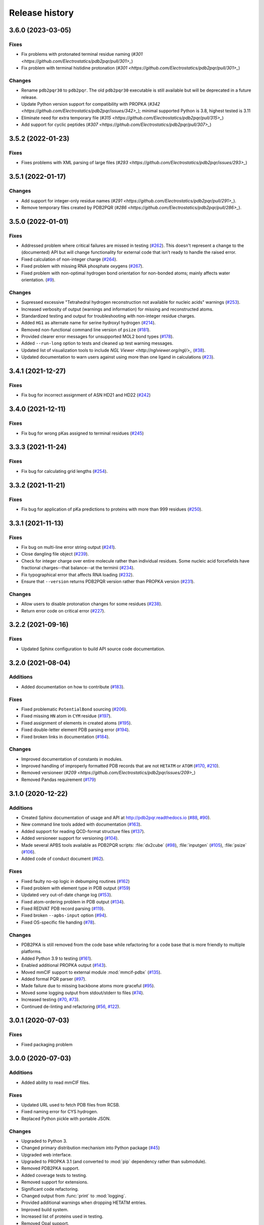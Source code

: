 ###############
Release history
###############

******************
3.6.0 (2023-03-05)
******************

Fixes
=====

* Fix problems with protonated terminal residue naming (`#301 <https://github.com/Electrostatics/pdb2pqr/pull/301>_`)
* Fix problem with terminal histidine protonation (`#301 <https://github.com/Electrostatics/pdb2pqr/pull/301>_`)

Changes
=======

* Rename ``pdb2pqr30`` to ``pdb2pqr``. The old ``pdb2pqr30`` executable is still available but will be deprecated in a future release.
* Update Python version support for compatibility with PROPKA (`#342 <https://github.com/Electrostatics/pdb2pqr/issues/342>_`);
  minimal supported Python is 3.8, highest tested is 3.11
* Eliminate need for extra temporary file (`#315 <https://github.com/Electrostatics/pdb2pqr/pull/315>_`)
* Add support for cyclic peptides (`#307 <https://github.com/Electrostatics/pdb2pqr/pull/307>_`)

******************
3.5.2 (2022-01-23)
******************

Fixes
=====

* Fixes problems with XML parsing of large files (`#293 <https://github.com/Electrostatics/pdb2pqr/issues/293>_`)

******************
3.5.1 (2022-01-17)
******************

Changes
=======

* Add support for integer-only residue names (`#291 <https://github.com/Electrostatics/pdb2pqr/pull/291>_`).
* Remove temporary files created by PDB2PQR (`#286 <https://github.com/Electrostatics/pdb2pqr/pull/286>_`).

******************
3.5.0 (2022-01-01)
******************

Fixes
=====

* Addressed problem where critical failures are missed in testing (`#262 <https://github.com/Electrostatics/pdb2pqr/issues/262>`_).  This doesn't represent a change to the (documented) API but will change functionality for external code that isn't ready to handle the raised error.
* Fixed calculation of non-integer charge (`#264 <https://github.com/Electrostatics/pdb2pqr/issues/264>`_).
* Fixed problem with missing RNA phosphate oxygens (`#267 <https://github.com/Electrostatics/pdb2pqr/issues/267>`_).
* Fixed problem with non-optimal hydrogen bond orientation for non-bonded atoms; mainly affects water orientation. (`#9 <https://github.com/Electrostatics/pdb2pqr/issues/9>`_).

Changes
=======

* Supressed excessive "Tetrahedral hydrogen reconstruction not available for nucleic acids" warnings (`#253 <https://github.com/Electrostatics/pdb2pqr/issues/253>`_).
* Increased verbosity of output (warnings and information) for missing and reconstructed atoms.
* Standardized testing and output for troubleshooting with non-integer residue charges.
* Added ``HG1`` as alternate name for serine hydroxyl hydrogen (`#214 <https://github.com/Electrostatics/pdb2pqr/issues/214>`_).
* Removed non-functional command line version of ``psize`` (`#181 <https://github.com/Electrostatics/pdb2pqr/issues/181>`_).
* Provided clearer error messages for unsupported MOL2 bond types (`#178 <https://github.com/Electrostatics/pdb2pqr/issues/178>`_).
* Added ``--run-long`` option to tests and cleaned up test warning messages.
* Updated list of visualization tools to include `NGL Viewer <http://nglviewer.org/ngl/>_` (`#38 <https://github.com/Electrostatics/pdb2pqr/issues/38>`_).
* Updated documentation to warn users against using more than one ligand in calculations (`#23 <https://github.com/Electrostatics/pdb2pqr/issues/23>`_).

******************
3.4.1 (2021-12-27)
******************

Fixes
=====

* Fix bug for incorrect assignment of ASN HD21 and HD22 (`#242 <https://github.com/Electrostatics/pdb2pqr/issues/242>`_)

******************
3.4.0 (2021-12-11)
******************

Fixes
=====

* Fix bug for wrong pKas assigned to terminal residues (`#245 <https://github.com/Electrostatics/pdb2pqr/pull/245>`_)

******************
3.3.3 (2021-11-24)
******************

Fixes
=====

* Fix bug for calculating grid lengths (`#254 <https://github.com/Electrostatics/pdb2pqr/issues/254>`_).

******************
3.3.2 (2021-11-21)
******************

Fixes
=====

* Fix bug for application of pKa predictions to proteins with more than 999 residues (`#250 <https://github.com/Electrostatics/pdb2pqr/issues/250>`_).

******************
3.3.1 (2021-11-13)
******************

Fixes
=====

* Fix bug on multi-line error string output (`#241 <https://github.com/Electrostatics/pdb2pqr/pull/241>`_).
* Close dangling file object (`#239 <https://github.com/Electrostatics/pdb2pqr/pull/239>`_).
* Check for integer charge over entire molecule rather than individual residues.  Some nucleic acid forcefields have fractional charges--that balance--at the terminii (`#234 <https://github.com/Electrostatics/pdb2pqr/pull/234>`_).
* Fix typographical error that affects RNA loading (`#232 <https://github.com/Electrostatics/pdb2pqr/pull/232>`_).
* Ensure that ``--version`` returns PDB2PQR version rather than PROPKA version (`#231 <https://github.com/Electrostatics/pdb2pqr/pull/231>`_).

Changes
=======

* Allow users to disable protonation changes for some residues (`#238 <https://github.com/Electrostatics/pdb2pqr/pull/238>`_).
* Return error code on critical error (`#227 <https://github.com/Electrostatics/pdb2pqr/pull/227>`_).

******************
3.2.2 (2021-09-16)
******************

Fixes
=====

* Updated Sphinx configuration to build API source code documentation.

******************
3.2.0 (2021-08-04)
******************

Additions
=========

* Added documentation on how to contribute (`#183 <https://github.com/Electrostatics/pdb2pqr/pull/183>`_).

Fixes
=====

* Fixed problematic ``PotentialBond`` sourcing (`#206 <https://github.com/Electrostatics/pdb2pqr/pull/206>`_).
* Fixed missing ``HN`` atom in ``CYM`` residue (`#197 <https://github.com/Electrostatics/pdb2pqr/pull/197>`_).
* Fixed assignment of elements in created atoms (`#195 <https://github.com/Electrostatics/pdb2pqr/pull/195>`_).
* Fixed double-letter element PDB parsing error (`#194 <https://github.com/Electrostatics/pdb2pqr/pull/194>`_).
* Fixed broken links in documentation (`#184 <https://github.com/Electrostatics/pdb2pqr/issues/184>`_).

Changes
=======

* Improved documentation of constants in modules.
* Improved handling of improperly formatted PDB records that are not ``HETATM`` or ``ATOM`` (`#170 <https://github.com/Electrostatics/pdb2pqr/issues/170>`_, `#210 <https://github.com/Electrostatics/pdb2pqr/issues/210>`_).
* Removed versioneer (`#209 <https://github.com/Electrostatics/pdb2pqr/issues/209>_`)
* Removed Pandas requirement (`#179 <https://github.com/Electrostatics/pdb2pqr/issues/179>`_)

******************
3.1.0 (2020-12-22)
******************

Additions
=========

* Created Sphinx documentation of usage and API at http://pdb2pqr.readthedocs.io (`#88 <https://github.com/Electrostatics/pdb2pqr/pull/88>`_, `#90 <https://github.com/Electrostatics/pdb2pqr/pull/90>`_).

* New command line tools added with documentation (`#163 <https://github.com/Electrostatics/pdb2pqr/pull/163>`_).

* Added support for reading QCD-format structure files (`#137 <https://github.com/Electrostatics/pdb2pqr/pull/137>`_).

* Added versioneer support for versioning (`#104 <https://github.com/Electrostatics/pdb2pqr/pull/104>`_).

* Made several APBS tools available as PDB2PQR scripts:  :file:`dx2cube` (`#98 <https://github.com/Electrostatics/pdb2pqr/pull/98>`_), :file:`inputgen` (`#105 <https://github.com/Electrostatics/pdb2pqr/pull/105>`_), :file:`psize` (`#106 <https://github.com/Electrostatics/pdb2pqr/pull/106>`_).

* Added code of conduct document (`#62 <https://github.com/Electrostatics/pdb2pqr/pull/62>`_).

Fixes
=====

* Fixed faulty no-op logic in debumping routines (`#162 <https://github.com/Electrostatics/pdb2pqr/pull/162>`_)

* Fixed problem with element type in PDB output (`#159 <https://github.com/Electrostatics/pdb2pqr/pull/159>`_)

* Updated very out-of-date change log (`#153 <https://github.com/Electrostatics/pdb2pqr/issues/153>`_).

* Fixed atom-ordering problem in PDB output (`#134 <https://github.com/Electrostatics/pdb2pqr/pull/134>`_).

* Fixed REDVAT PDB record parsing (`#119 <https://github.com/Electrostatics/pdb2pqr/pull/119>`_).

* Fixed broken ``--apbs-input`` option (`#94 <https://github.com/Electrostatics/pdb2pqr/pull/94>`_).

* Fixed OS-specific file handing (`#78 <https://github.com/Electrostatics/pdb2pqr/pull/78>`_).

Changes
=======

* PDB2PKA is still removed from the code base while refactoring for a code base that is more friendly to multiple platforms.

* Added Python 3.9 to testing (`#161 <https://github.com/Electrostatics/pdb2pqr/pull/161>`_).

* Enabled additional PROPKA output (`#143 <https://github.com/Electrostatics/pdb2pqr/pull/143>`_).

* Moved mmCIF support to external module :mod:`mmcif-pdbx` (`#135 <https://github.com/Electrostatics/pdb2pqr/pull/135>`_).

* Added formal PQR parser (`#97 <https://github.com/Electrostatics/pdb2pqr/pull/97>`_).

* Made failure due to missing backbone atoms more graceful (`#95 <https://github.com/Electrostatics/pdb2pqr/pull/95>`_).

* Moved some logging output from stdout/stderr to files (`#74 <https://github.com/Electrostatics/pdb2pqr/pull/74>`_).

* Increased testing (`#70 <https://github.com/Electrostatics/pdb2pqr/pull/70>`_, `#73 <https://github.com/Electrostatics/pdb2pqr/pull/70>`_).

* Continued de-linting and refactoring (`#56 <https://github.com/Electrostatics/pdb2pqr/pull/56>`_, `#122 <https://github.com/Electrostatics/pdb2pqr/pull/122>`_).


******************
3.0.1 (2020-07-03)
******************

Fixes
=====

* Fixed packaging problem

******************
3.0.0 (2020-07-03)
******************

Additions
=========

* Added ability to read mmCIF files.

Fixes
=====

* Updated URL used to fetch PDB files from RCSB.

* Fixed naming error for CYS hydrogen.

* Replaced Python pickle with portable JSON.

Changes
=======

* Upgraded to Python 3.

* Changed primary distribution mechanism into Python package (`#45 <https://github.com/Electrostatics/pdb2pqr/pull/45>`_)

* Upgraded web interface.

* Upgraded to PROPKA 3.1 (and converted to :mod:`pip` dependency rather than submodule).

* Removed PDB2PKA support.

* Added coverage tests to testing.

* Removed support for extensions.

* Significant code refactoring.

* Changed output from :func:`print` to :mod:`logging`.

* Provided additional warnings when dropping HETATM entries.

* Improved build system.

* Increased list of proteins used in testing.

* Removed Opal support.

* Added GitHub actions for continuous integration testing.


***************
2.1.1 (2016-03)
***************

Additions
=========

* Replaced the Monte Carlo method for generating titration curves with Graph Cut.
  See http://arxiv.org/1507.07021/

Fixes
=========

* Added a check before calculating pKa's for large interaction energies

Known bugs
==========

* If more than one extension is run from the command line and one of the extensions modifies the protein data structure it could affect the output of the other extension.
  The only included extensions that exhibit this problem are resinter and newresinter.

* Running ligands and PDB2PKA at the same time is not currently supported.

* PDB2PKA currently leaks memory slowly.
  Small jobs will use about twice the normally required RAM (i.e. ~14 titratable residues will use 140MB).
  Big jobs will use about 5 times the normally required RAM (60 titratable residues will use 480MB).
  We are working on this.

***************
2.1.0 (2015-12)
***************

Additions
=========

* Added alternate method to do visualization using 3dmol.

* Replaced the Monte Carlo method for generating titration curves with Graph Cut.
  See http://arxiv.org/abs/1507.07021.
  If you prefer the Monte Carlo Method, please use http://nbcr-222.ucsd.edu/pdb2pqr_2.0.0/

Fixes
=====

* Added compile options to allow for arbitrary flags to be added.
  Helps work around some platforms where scons does not detect the needed settings correctly.

* Fixed broken links on APBS submission page.

* Added some missing files to query status page results.

* Fixed some pages to use the proper CSS file.

* Better error message for ``--assign-only`` and HIS residues.

* Fixed PROPKA crash for unrecognized residue.

* Debumping routines are now more consistent across platforms.
  This fixes pdb2pka not giving the same results on different platforms.

Changes
=======

* Added ``fabric`` script used to build and test releases.
* The :mod:`newtworkx` library is now required for :mod:`pdb2pka`.

Known bugs
==========

* If more than one extension is run from the command line and one of the extensions modifies the protein data structure it could affect the output of the other extension.
  The only included extensions that exhibit this problem are resinter and newresinter.

* Running ligands and PDB2PKA at the same time is not currently supported.

* PDB2PKA currently leaks memory slowly.
  Small jobs will use about twice the normally required RAM (i.e. ~14 titratable residues will use 140MB).
  Big jobs will use about 5 times the normally required RAM (60 titratable residues will use 480MB).
  We are working on this.

***************
2.0.0 (2014-12)
***************

Additions
=========

* Improved look of web interface.

* Option to automatically drop water from pdb file before processing.

* Integration of PDB2PKA  into PDB2PQR as an alternative to PROPKA.

* Support for compiling with VS2008 in Windows.

* Option to build with debug headers.

* PDB2PKA now detects and reports non Henderson-Hasselbalch behavior.

* PDB2PKA can be instructed whether or not to start from scratch with ``--pdb2pka-resume``.

* Can now specify output directory for PDB2PKA.

* Improved error regarding backbone in some cases.

* Changed time format on query status page.

* Improved error catching on web interface.

Fixes
=====

* Fixed executable name when creating binaries for Unix based operating systems.

* Fixed potential crash when using ``--clean`` with extensions.

* Fixed MAXATOMS display on server home page.

* PDB2PKA now mostly respects the ``--verbose`` setting.

* Fixed how hydrogens are added by PDB2PKA for state changes in some cases.

* Fixed :mod:`psize` error check.

* Will now build properly without ligand support if :mod:`numpy` is not installed.

* Removed old automake build files from all test ported to scons.

* Fixed broken opal backend.

Changes
=======

* Command line interface to PROPKA changed to accommodate PDB2PKA.
  PROPKA is now used with ``--ph-calc-method=propka --with-ph`` now defaults to 7.0 and is only required if a different pH value is required.

* ``--ph-calc-method`` to select optional method to calculate pH values used to protonate titratable residues.
  Possible options are "propka" and "pdb2pka".

* Dropped support for compilation with mingw.
  Building on Windows now requires VS 2008 installed in the default location.

* Updated included Scons to 2.3.3

* PDB2PKA can now be run directly (not integrated in PDB2PQR) with pka.py.
  Arguments are PDBfile and Output directory.

* No longer providing 32-bit binary build.
  PDB2PKA support is too memory-intensive to make this practical in many cases.

Known bugs
==========

* If more than one extension is run from the command line and one of the extensions modifies the protein data structure it could affect the output of the other extension.
  The only included extensions that exhibit this problem are resinter and newresinter.
* Running ligands and PDB2PKA at the same time is not currently supported.

* PDB2PKA currently leaks memory slowly.
  Small jobs will use about twice the normally required RAM (i.e. ~14 titratable residues will use 140MB).
  Big jobs will use about 5 times the normally required RAM (60 titratable residues will use 480MB).
  We are working on this.

*************
1.9 (2014-03)
*************

Additions
=========

* Added support for reference command line option for PROPKA.

* Added newresinter plugin to provide alternate methods for calculating interaction energies between residues.

* Added propka support for phosphorous sp3.
  Thanks to Dr. Stefan Henrich

Fixes
=====

* Rolled back change that prevented plugins from interfering with each other.
  Large proteins would cause a stack overflow when trying to do a deep copy

* Fixed apbs input file to match what web interface produces.

* Fixed user specified mobile ion species not being passed to apbs input file.

* Removed ambiguous A, ADE, C, CYT, G, GUA, T, THY, U, URA as possible residue names.

* Fixed hbond extension output to include insertion code in residue name.

* Fixed debumping routines not including water in their checks.
  Fixes bad debump of ASN B 20 in 1gm9 when run with pH 7.0.

* Fixed debumping failing to use best angle for a specific dihedral angle when no tested angles are without conflict.

* Fixed debumping using asymmetrical cutoffs and too large cutoffs in many checks involving hydrogen.

* Fixed debumping accumulating rounding error while checking angles.

* Fixed inconsistencies in pdb parsing.
  Thanks to Dr. Stefan Henrich

* Fixed problems with propka handling of aromatic carbon/nitrogen.
  Thanks to Dr. Stefan Henrich

* Fixed case where certain apbs compile options would break web visualization.

* Fixed improper handling of paths with a '.' or filenames with more than one '.' in them.

Changes
=======

* Updated INSTALL file to reflect no more need for Fortran.

* Removed eval from pdb parsing routines.

* Updated web links where appropriate.

* Binary builds do not require python or numpy be installed to use.
  Everything needed to run PDB2PQR is included.
  Just unpack and use.

* OSX binaries require OSX 10.6 or newer.
  The OSX binary is 64-bit.

* Linux binaries require CentOS 6 or newer and have been tested on Ubuntu 12.04 LTS and Linux Mint 13.
  If you are running 64-bit Linux use the 64-bit libraries. In some cases the needed 32-bit system libraries will not be installed on a 64-bit system.

* Windows binaries are 32 bit and were built and tested on Windows 7 64-bit but should work on Windows XP, Vista, and 8 both 32 and 64-bit systems.

* PDB2PQR can now be compiled and run on Windows using MinGW32.
  See http://mingw.org/ for details.

* PDB2PQR now uses Scons for compilations.
  With this comes improved automated testing.

* A ligand file with duplicate atoms will cause pdb2pqr to stop instead of issue a warning.
  Trust us, this is a feature, not a bug!

* Improved error reporting.

* Mol2 file handling is now case insensitive with atom names.

* PROPKA with a pH of 7 is now specified by default on the web service.

* Compilation is now done with scons.

* Verbose output now includes information on all patches applied during a run.

* Added stderr and stdout to web error page.

* Added warning to water optimization when other water is ignored.

* Command line used to generate a pqr is now duplicated in the comments of the output.

* Added support for NUMMDL in parser.

* Added complete commandline feature test.
  Use complete-test target.

* Added a PyInstaller spec file.
  Standalone pdb2pqr builds are now possible.

* Removed :mod:`numpy` from contrib.
  The user is expected to have :mod:`numpy` installed and available to python at configuration.

* Support for :mod:`numeric` dropped.

Known bugs
==========

* If more than one extension is run from the command line and one of the extensions modifies the protein data structure it could affect the output of the other extension.
  The only included extensions that exhibit this problem are resinter and newresinter.

*************
1.8 (2012-01)
*************

Additions
=========

* Added residue interaction energy extension

* Added Opal configuration file.

Fixes
=====

* Cleaned up white space in several files and some pydev warnings

* Creating print output no longer clears the chain id data from atoms in the data.
  (Affected resinter plugin)

* Removed possibility of one plug-in affecting the output of another

* Fixed ``--protonation=new`` option for :mod:`propka30`

* Improved time reporting for apbs jobs

* Fixed opal runtime reporting

* Fixed misspelled command line options that prevented the use of PEOEPB and TYL06

* Fixed error handling when certain data files are missing

* Fixed :makevar:`LDFLAGS` environment variable not being used along with python specific linker flags to link :file:`Algorithms.o` and :file:`_pMC_mult.so`

* Fixed possible Attribute error when applying naming scheme.

Changes
=======

* Updated PROPKA to version 3.0

* Added protein summary extension

* Combined :mod:`hbond` and :mod:`hbondwhatif` into one extension (:mod:`hbond`) with new command line parameters

* Combined :mod:`rama`, :mod:`phi`, :mod:`psi` into one extension (:mod:`rama`) with new command line parameters.

* Extensions may now add their own command line arguments. Extensions with their own command line arguments will be grouped separately.

* Improved interface for extensions

*******************
1.7.1a (2011-09-13)
*******************

Additions
=========

* Added force field example.

Fixes
=====

* Fixed ligand command line option.

* Fixed capitalization of force field in PQR header.

* Fixed error handling for opal errors.

* Fixed web logging error when using ligand files, user force fields, and name files.

* Fixed extension template in documentation.

* Fixed 1a1p example README to reflect command line changes.

***************
1.7.1 (2011-08)
***************

Additions
=========

* Switched Opal service urls from sccne.wustl.edu to NBCR.

* Added more JMol controls for visualization, JMol code and applets provided by Bob Hanson.

* Changed default forcefield to PARSE in web interface.

Fixes
=====

* Fixed crash when opal returns an error.

* Fixed specific combinations of command-line arguments causing :file:`pdb2pqr.py` to crash.

* Fixed opal job failing when filenames have spaces or dashs.

* Fixed gap in backbone causing irrationally placed hydrogens.

* Fixed crash when too many fixes are needed when setting termini.

* Corrected web and command line error handling in many cases.

* Fixed ``--username`` command line option.

* Fixed ambiguous user created forcefield and name handling. Now ``--username`` is required if ``--userff`` is used.

* Fixed :file:`querystatus.py` not redirecting to generated error page.

*************
1.7 (2010-10)
*************

Changes
=======

* For PDB2PQR web interface users:  the JMol web interface for APBS calculation visualization has been substantially improved, thanks to help from Bob Hanson.
  Those performing APBS calculations via the PDB2PQR web interface now have a much wider range of options for visualizing the output online -- as well as downloading for offline analysis.

* For PDB2PQR command-line and custom web interface users:  the Opal service URLs have changed to new NBCR addresses.
  Old services hosted at .wustl.edu addresses have been decommissioned.
  Please upgrade ASAP to use the new web service.
  Thank you as always to the staff at NBCR for their continuing support of APBS/PDB2PQR web servers and services.

*************
1.6 (2010-04)
*************

Additions
=========

* Added Swanson force field based on Swanson et al paper (http://dx.doi.org/10.1021/ct600216k).

* Modified :func:`printAtoms` method.
  Now "TER" is printed at the end of every chain.

* Added Google Analytics code to get the statistics on the production server.

* Modified APBS calculation page layout to hide parameters by default and display PDB ID

* Added ``make test-webserver``, which tests a long list of PDBs (246 PDBs) on the production PDB2PQR web server.

* Removed ``nlev`` from :file:`inputgen.py` and :file:`inputgen_pKa.py` as nlev keyword is now deprecated in APBS.

* Added PARSE parameters for RNA, data from: Tang C. L., Alexov E, Pyle A. M., Honig B. Calculation of pKas in RNA: On the Structural Origins and Functional Roles of Protonated Nucleotides. Journal of Molecular Biology 366 (5) 1475-1496, 2007.

Fixes
=====

* Fixed a minor bug: when starting :file:`pka.py` from pdb2pka directory using command like ``python pka.py [options] inputfile``, we need to make sure scriptpath does not end with "/".

* Fixed a bug which caused "coercing to Unicode: need string or buffer, instance found" when submitting PDB2PQR jobs with user-defined force fields on Opal based web server.

* Fixed a bug in :file:`main_cgi.py`, now Opal-based PDB2PQR jobs should also be logged in :file:`usage.txt` file.

* Updated :file:`src/utilities.py` with a bug fix provided by Greg Cipriano, which prevents infinite loops in analyzing connected atoms in certain cases.

* Fixed a bug related to neutraln and/or neutralc selections on the web server.

* Fixed a special case with ``--ffout`` and 1AIK, where the N-terminus is acetylated.

* Fixed a bug in :file:`psize.py` per Michael Lerner's suggestion. The old version of :file:`psize.py` gives wrong cglen and fglen results in special cases (e.g., all y coordinates are negative values).

* Fixed a bug in :file:`main_cgi.py`, eliminated input/output file name confusions whether a PDB ID or a pdb file is provided on the web server.

* Fixed a bug which causes run time error on the web server when user-defined force field and names files are provided.

* Fixed a bug in :file:`apbs_cgi.py`: pdb file names submitted by users are not always 4 characters long.

*************
1.5 (2009-10)
*************

Additions
=========

* APBS calculations can be executed through the PDB2PQR web interface in the production version of the server

* APBS-calculated potentials can be visualized via the PDB2PQR web interface thanks to Jmol

* Disabled Typemap output by default, added --typemap flag to create typemap output if needed.

* Enabled "Create APBS Input File" by default on the web server, so that APBS calculation and visualization are more obvious to the users.

* Added warnings to stderr and the REMARK field in the output PQR file regarding multiple occupancy entries in PDB file.

* Added more informative messages in REMARK field, explaining why PDB2PQR was unable to assign charges to certain atoms.

* Added ``make test-long``, which runs PDB2PQR on a long list (246) of PDBs by default, it is also possible to let it run on specified number of PDBs, e.g.,  ``export TESTNUM=50; make test-long``

* Merged PDB2PKA code, PDB2PKA is functional now.

* Added two new options: ``--neutraln`` and ``--neutralc``, so that users can manually make the N-termini or C-termini of their proteins neutral.

* Added a ``local-test``, which addresses the issue of Debian-like Linux distros not allowing fetching PDBs from the web.

* Added deprotonated Arginine form for post-PROPKA routines.
  This only works for PARSE forcefield as other forcefields lack deprotonated ARG parameters.

Fixes
=====

* Verbosity outputs should be stdouts, not stderrs in web server interface.
  Corrected this in :file:`src/routines.py`.

* Fixed a bug in :file:`psize.py`: for a pqr file with no ATOM entries but only HETATM entries in it, :file:`inputgen.py` should still create an APBS input file with reasonable grid lengths.

* Added special handling for special mol2 formats (unwanted white spaces or blank lines in ATOM or BOND records).

* Added template file to doc directory, which fixed a broken link in  programmer guide.

Changes
=======

* Updated structures.py, now PDB2PQR keeps the insertion codes from PDB files.

* Updated NBCR opal service urls from http://ws.nbcr.net/opal/... to http://ws.nbcr.net/opal2/...

* Compressed APBS OpenDX output files in zip format, so that users can download zip files from the web server.

* Removed "EXPERIMENTAL" from APBS web solver interface and Jmol visualization interface.

* Updated all APBS related urls from http://apbs.sourceforge.net/... to http:/apbs.wustl.edu/...

* Updated inputgen.py with --potdx and --istrng options added, original modification code provided by Miguel Ortiz-Lombardía.

* Changed default Opal service from http://ws.nbcr.net/opal2/services/pdb2pqr_1.4.0 to http://sccne.wustl.edu:8082/opal2/services/pdb2pqr-1.5

***************
1.4.0 (2009-03)
***************

Additions
=========

* Added a whitespace option by by putting whitespaces between atom name and residue name, between x and y, and between y and z.

* Added radius for Chlorine in ligff.py.

* Added PEOEPB forcefield, data provided by Paul Czodrowski.
* Updated inputgen.py to write out the electrostatic potential for APBS input file.

Fixes
=====

* Fixed a legacy bug with the web server (web server doesn't like ligand files generated on Windows or old Mac OS platforms).

* Fixed a bug in :file:`configure.ac`, so that PDB2PQR no longer checks for :file:`Numpy.pth` at configure stage.

* Updated :file:`pdb2pka/substruct/Makefile.am`.

* Fixed :func:`isBackbone` bug in :file:`definitions.py`.

* Fixed a bug for :class:`Carboxylic` residues in :file:`hydrogens.py`.

* Fixed a bug in :file:`routines.py`, which caused hydrogens added in LEU and ILE in eclipsed conformation rather than staggered.

* Fixed a bug in :file:`configure.ac`, now it is OK to configure with double slashes in the prefix path, e.g.,  ``--prefix=/foo/bar//another/path``

* Fixed a bug in nucleic acid naming scheme.

* Fixed a bug involving MET, GLY as NTERM, CTERM with ``--ffout`` option.

* Fixed a bug for PRO as C-terminus with PARSE forcefield.

* Fixed a bug for ND1 in HIS as hacceptor.

* Fixed the ``--clean`` option bug.

* Fixed a bug in CHARMM naming scheme.

* Fixed a bug in :file:`test.cpp` of the simple test (which is related to recent modifications of 1AFS in Protein Data Bank).

Changes
=======

* Updated :file:`html/master-index.html`, deleted :file:`html/index.php`.

* Updated pydoc by running :file:`genpydoc.sh`.

* Updated CHARMM.DAT with two sets of phosphoserine parameters.

* Allowed amino acid chains with only one residue, using ``--assign-only`` option.

* Updated :file:`server.py.in` so that the ligand option is also recorded in :file:`usage.txt`.

* Updated HE21, HE22 coordinates in GLN according to the results from AMBER Leap program.

* Updated :file:`Makefile.am` with Manuel Prinz's patch (removed distclean2 and appended its contents to distclean-local).

* Updated :file:`configure.ac`, :file:`pdb2pqr-opal.py`; added :file:`AppService_client.py` and :file:`AppService_types.py` with Samir Unni's changes, which fixed earlier problems in invoking Opal services.

* Applied two patches from Manuel Prinz to :file:`pdb2pka/pMC_mult.h` and :file:`pdb2pka/ligand_topology.py`.

* Updated :file:`PARSE.DAT:file:` with the source of parameters.

* Created a :file:`contrib` folder with :mod:`numpy-1.1.0` package.
  PDB2PQR will install numpy by default unless any of the following conditions is met:

  * Working version of NumPy dectected by autoconf.
  * User requests no installation with ``--disable-pdb2pka`` option.
  * User specifies external NumPy installation

* Merged Samir Unni's branch.
  Now PDB2PQR Opal and APBS Opal services are available (through ``--with-opal`` and/or ``--with-apbs``, ``--with-apbs-opal`` options at configure stage).

* Added error handling for residue name longer than 4 characters.

* Updated :file:`hbond.py` with Mike Bradley's definitions for ANGLE_CUTOFF and DIST_CUTOFF by default.

* Removed PyXML-0.8.4, which is not required for ZSI installation.

* Updated propka error message for make adv-test -- propka requires a version of Fortran compiler.

* Updated :file:`na.py` and :file:`PATCHES.xml` so that PDB2PQR handles three lettered RNA residue names (ADE, CYT, GUA, THY, and URA) as well.

* Updated NA.xml with HO2' added as an alternative name for H2'', and H5" added as an alternative name for H5''.

* Updated version numbers in html/ and doc/pydoc/ .

* Updated web server.
  When selecting user-defined forcefield file from the web server, users should also provide :file:`.names` file.

* Removed http://enzyme.ucd.ie/Services/pdb2pqr/ from web server list.

* Eliminated the need for protein when processing other types (ligands,  nucleic acids).

* Updated :file:`psize.py` with Robert Konecny's patch to fix inconsistent assignment of fine grid numbers in some (very) rare cases.

* Made whitespace option available for both command line and web server versions.

* Updated :file:`inputgen_pKa.py` with the latest version.

***************
1.3.0 (2008-01)
***************

Additions
=========

* Added ``make test`` and ``make adv-test``

* Added integration with Opal for launching jobs as well as querying status

Fixes
=====

* Fixed the line feed bug.
  Now PDB2PQR handles different input files (:file:`.pdb` and file:`.mol2`) created or saved on different platforms.

* Fixed ``hbondwhatif`` warning at start up.

* Fixed problems with ``make dist``

* The default value of 7.00 for the pH on the server form is removed due to a problem with browser refershing.

Changes
=======

* The user may use NUMPY to specify the location of NUMPY.

* Both PDB2PKA and PROPKA are enabled by default.
  PDB2PKA is enabled by default since ligand parameterization would fail without this option.

* For a regular user, ``make install`` tells the user the exact command the system administrator will use to make the URL viewable.

* Updated warning messages for lines beginning with SITE, TURN, SSBOND and LINK.

* Switched license from GPL to BSD.

* Made a new tar ball :file:`pdb2pqr-1.3.0-1.tar.gz` for Windows users who cannot create file:`pdb2pqr.py` through configure process.

* file:`configure` now automatically detects SRCPATH, WEBSITE, and the location of file:`pdb2pqr.cgi`.
  In version 1.2.1, LOCALPATH(SRCPATH) and WEBSITE were defined in file:`src/server.py` and the location of file:`pdb2pqr.cgi` was specified in file:`html/server.html` (file:`index.html`).
  Configure now uses variable substitution with new files file:`src/server.py.in` and file:`html/server.html.in` to create file:`src/server.py` and file:`html/server.html` (file:`index.html`).

* :makevar:`SRCPATH` is automatically set to the current working directory.
  :makevar:`WEBSITE` is automatically set to http://fully_qualified_domain_name/pdb2pqr.
  Path to CGI is automcailly set to http://fully_qualified_domain_name/pdb2pqr/pdb2pqr.cgi.

* In version 1.2.1, there were 3 variables that needed to be changed to set up a server at a location different from agave.wustl.edu.
  :makevar:`LOCALPATH`, :makevar:`WEBSITE`, and the location of the CGI file.
  In this version, :makevar:`LOCALPATH` has been used to :makevar:`SRCPATH` to avoid confusion, since :makevar:`LOCALPATH` could be interpreted as the local path for source files or the localpath for the server.

* Since configure now automatically sets the locations of files/directories based on the machine and configure options, the default  agave.wustl.edu locations are not used anymore.

* A copy of :file:`pdb2pqr.css` is included.

* :file:`configure` prints out information about parameters such as python flags, srcpath, localpath, website, etc.

* :file:`configure` now automatically creates tmp/ with r + w + x permissions.

* :file:`configure` now automatically copies :file:`pdb2pqr.py` to :file:`pdb2pqr.cgi`.

* :file:`configure` now automatically copies :file:`html/server.html` to :file:`index.html` after variable substitution.
  In :file:`src/server.py.in` (:file:`src/server.py`), :makevar:`WEBNAME` is changed to :file:`index.html`.

* :file:`${HOME}/pdb2pqr` is the default prefix for a regular user

* :file:`/var/www/html` is the default prefix for root

* http://FQDN/pdb2pqr as default website.

* ``make install`` runs ``make`` first, and the copies the approprite files to ``--prefix``.

* If root did not specify ``--prefix`` and :file:`/var/www/html/pdb2pqr` already exists, then a warning is issued, and the user may choose to quit or overwrite that directory.

* Similary, if a regular user did not specify ``--prefix`` and :file:`${HOME}/pdb2pqr` already exists, then a warning is issued, and the user may choose to quit or overwrite that directory.

* If root does not specify ``--prefix`` to be a directory to be inside :file:`/var/www/html` (for example, ``--prefix=/share/apps/pdb2pqr``), then a symbolic link will be made to :file:`/var/www/html/pdb2pqr` during ``make install``.

* :file:`configure` option ``--with-url`` can be specified either as something like http://sandstone.ucsd.edu/pdb2pqr-test or sandstone.ucsd.edu/pdb2pqr-test.
  It also doesn't matter if there's a '/' at the end.

* If user is root, and the last part of URL and prefix are different, for example, ``--with-url=athena.nbcr.net/test0 --prefix=/var/www/html/pdb2pqr-test``, then a warning will be issued saying the server will be viewable from the URL specified, but not the URL based on pdb2pqr-test.
  In other words, the server will be viewable from athena.abcr.net/test0, but not athena.nbcr.net/pdb2pqr-test.
  During ``make  install``, a symbolic link is created to enable users to view the server from ``--with-url``.

* When making a symbolic link for root, if then link destination already exists as a directory or a symoblic link, then the user may choose to continue with creating the link and overwrite the original directory or quit.

* If the user changes :makevar:`py_path` when running configure for PDB2PQR, then the change also applies to PROPKA.

Known issues
============

* The install directory name cannot contain dots.

* For python 2.2, if PDB2PQR cannot find module :mod:`sets`, then :mod:`sets` needs to be copied from :file:`.../python2.2/site-packages/MYSQLdb/sets.py` to :file:`.../lib/python2.2`

***************
1.2.1 (2007-04)
***************

Additions
=========

* Added ligand examples to examples/ directory

* Added native support for the TYL06 forcefield.
  For more information on this forcefield please see Tan C, Yang L, Luo R.  How well does Poisson-Boltzmann implicit solvent agree with explicit solvent? A quantitative analysis. Journal of Physical Chemistry B.  110 (37), 18680-7, 2006.

* Added a new HTML output page which relays the different atom types between the AMBER and CHARMM forcefields for a generated PQR file (thanks to the anonymous reviewers of the latest PDB2PQR paper).

Fixes
=====

* Fixed bug where a segmentation fault would occur in PropKa if the N atom was not the first atom listed in the residue

* Fixed error message that occurred when a blank line was found in a parameter file.

* Better error handling in MOL2 file parsing.

* Fixed bug where ligands were not supported on PDB files with multiple MODEL fields.

Changes
=======

* Updated documentation to include instructions for pdb2pka support, references, more pydoc documents.

***************
1.2.0 (2007-01)
***************

Additions
=========

* Added new support for passing in a single ligand residue in MOL2 format via the ``--ligand`` command.
  Also available from the web server (with link to PRODRG for unsupported ligands).

* Numerous additions to examples directory (see :file:`examples/index.html`) and update to User Guide.

Fixes
=====

* Fixed charge assignment error when dealing with LYN in AMBER.

* Fixed crash when a chain has a single amino acid residue.
  The code now reports the offending chain and residue before exiting.

* Fixed hydrogen optimization bug where waters with no nearby atoms at certain orientations caused missing hydrogens.

Changes
=======

* Added autoconf support for :file:`pdb2pka` directory.

***************
1.1.2 (2006-06)
***************

Fixes
=====

* Fixed a bug in the hydrogen bonding routines where PDB2PQR attempted to delete an atom that had already been deleted. (thanks to Rachel Burdge)

* Fixed a bug in chain detection routines where PDB2PQR was unable to detect multiple chains inside a single unnamed chain (thanks to Rachel Burdge)

* Fixed a second bug in chain detection routines where HETATM residues with names ending in "3" were improperly chosen for termini (thanks to Reut Abramovich)

* Fixed a bug where chains were improperly detected when only containing one HETATM residue (thanks to Reut Abramovich)

***************
1.1.1 (2006-05)
***************

Fixes
=====

* Fixed a bug which prevented PDB2PQR from recognizing atoms from nucleic acids with "*" in their atom names. (thanks to Jaichen Wang)

* Fixed a bug in the hydrogen bonding routines where a misnamed object led to a crash for very specific cases. (thanks to Josh Swamidass)

***************
1.1.0 (2006-04)
***************

Additions
=========

* Added an :file:`extensions` directory for small scripts.
  Scripts in this directory will be automatically loaded into PDB2PQR has command line options for post-processing, and can be easily customized.

* Pydoc documentation is now included in :file:`html/pydoc`.

* A programmer's guide has been included to explain programming decisions and ease future development.

* A ``--ffout`` flag has been added to allow users to output a PQR file in the naming scheme of the desired forcefield.

Fixes
=====
* Updated :file:`psize.py` to use centers and radii when calculating grid sizes (thanks to John Mongan)

* Fixed bug where PDB2PQR could not read PropKa results from chains with more than 1000 residues (thanks to Michael Widmann)


Changes
=======

* Structural data files have been moved to XML format.
  This should make it easier for users and developers to contribute to the project.

* Code has been greatly cleaned so as to minimize values hard-coded into functions and to allow greater customizability via external XML files.
  This includes a more object-oriented hierarchy of structures.

* Improved detection of the termini of chains.

* Assign-only now does just that - only assigns parameters to atoms without additions, debumping, or optimizations.

* Added a ``--clean`` command line option which does no additions, optimizations, or forcefield assignment, but simply aligns the PDB columns on output.
  Useful for using post-processing scripts like those in the extensions directory without modifying the original input file.

* The ``--userff`` flag has been replaced by opening up the ``--ff`` option to user-defined files.

* User guide FAQ updated.

* The efficiency of the hydrogen bonding detection script (``--hbond``) has been greatly improved.

* Increased the number of options available to users via the PDB2PQR web server.

***************
1.0.2 (2005-12)
***************

Additions
=========

* Added ability for users to add their own forcefield files.  This should be particularly useful for HETATMs.

* Added :makevar:`sdens` keyword to :file:`inputgen.py` to make PDB2PQR compatibile with APBS 0.4.0.

* Added a new examples directory with a basic runthrough on how to use the various features in PDB2PQR.

Fixes
=====

* Fixed a bug that was unable to handle N-Terminal PRO residues with hydrogens already present.

* Fixed two instances in the PropKa routines where warnings were improperly handled due to a misspelling.

* Fixed instance where chain IDs were unable to be assigned to proteins with more than 26 chains.

***************
1.0.1 (2005-10)
***************

Fixes
=====

* Fixed a bug during hydrogen optimization that left out H2 from water if the oxygen in question had already made 3 hydrogen bonds.

Changes
=========

* Added citation information to PQR output.

****************
1.0.0 (2005-08)
****************

This is the initial version of the PDB2PQR conversion utility.
There are several changes to the various "non-official" versions previously available:

* SourceForge has been chosen as a centralized location for all things related to PDB2PQR, including downloads, mailing lists, and bug reports.

* Several additions to the code have been made, including pKa support via PropKa, a new hydrogen optimization algorithm which should increase both accuracy and speed, and general bug fixes.
